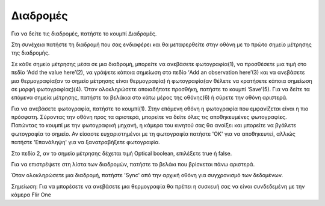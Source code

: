 Διαδρομές
==========

Για να δείτε τις διαδρομές, πατήστε το κουμπί Διαδρομές. 

.. image:: Routes/routes1.jpg

Στη συνέχεια πατήστε τη διαδρομή που σας ενδιαφέρει και θα μεταφερθείτε στην οθόνη με το πρώτο σημείο μέτρησης της διαδρομής. 

.. image:: Routes/routes2.jpg

Σε κάθε σημείο μέτρησης μέσα σε μια διαδρομή, μπορείτε να ανεβάσετε φωτογραφία(1), να προσθέσετε μια τιμή στο πεδίο ‘Add the value here’(2), να γράψετε κάποια σημείωση στο πεδίο ‘Add an observation here’(3) και να ανεβάσετε μια θερμογραφία(αν το σημείο μέτρησης είναι θερμογραφία) ή φωτογραφία(αν θέλετε να κρατήσετε κάποια σημείωση σε μορφή φωτογραφίας)(4). Όταν ολοκληρώσετε οποιαδήποτε προσθήκη, πατήστε το κουμπί ‘Save’(5). Για να δείτε τα επόμενα σημεία μέτρησης, πατήστε τα βελάκια στο κάτω μέρος της οθόνης(6) ή σύρετε την οθόνη αριστερά.

Για να ανεβάσετε φωτογραφία, πατήστε το κουμπί(1). Στην επόμενη οθόνη η φωτογραφία που εμφανίζεται είναι η πιο πρόσφατη. Σύροντας την οθόνη προς τα αριστερά, μπορείτε να δείτε όλες τις αποθηκευμένες φωτογραφίες. Πατώντας το κουμπί με την φωτογραφική μηχανή, η κάμερα του κινητού σας θα ανοίξει και μπορείτε να βγάλετε φωτογραφία το σημείο. Αν είσαστε ευχαριστημένοι με τη φωτογραφία πατήστε 'OK' για να αποθηκευτεί, αλλιώς πατήστε 'Επανάληψη' για να ξανατραβήξετε φωτογραφία.

.. image:: Routes/routes-mp.jpg

Στο πεδίο 2, αν το σημείο μέτρησης δέχεται τιμή Optical boolean, επιλέξετε true ή false.

.. image:: Routes/routes-ob.jpg

Για να επιστρέψετε στη λίστα των διαδρομών, πατήστε το βελάκι που βρίσκεται πάνω αριστερά.

.. image:: Routes/routes-arrow.jpg

Όταν ολοκληρώσετε μια διαδρομή, πατήστε 'Sync' από την αρχική οθόνη για συγχρονισμό των δεδομένων.

Σημείωση: Για να μπορέσετε να ανεβάσετε μια θερμογραφία θα πρέπει η συσκευή σας να είναι συνδεδεμένη με την κάμερα Flir One



